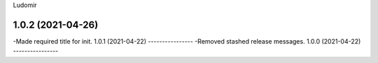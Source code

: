 .. :changelog:
Ludomir


1.0.2 (2021-04-26)
----------------
-Made required title for init.
1.0.1 (2021-04-22)
----------------
-Removed stashed release messages.
1.0.0 (2021-04-22)
----------------
